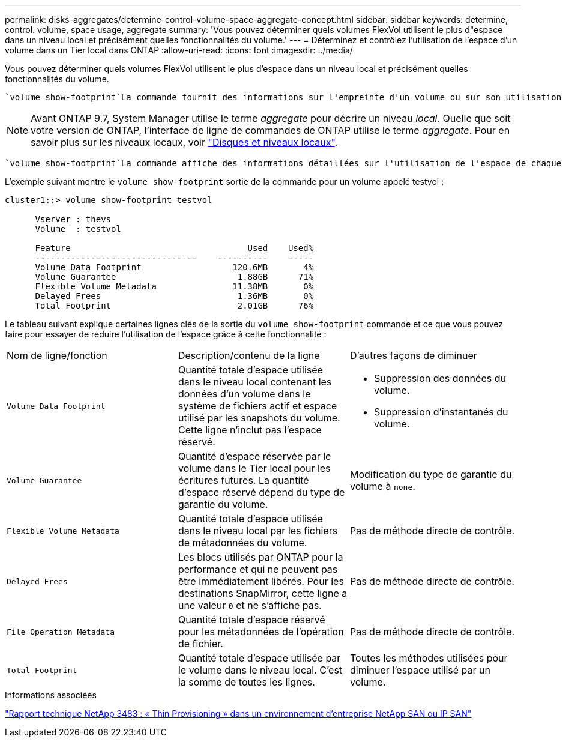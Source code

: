 ---
permalink: disks-aggregates/determine-control-volume-space-aggregate-concept.html 
sidebar: sidebar 
keywords: determine, control. volume, space usage, aggregate 
summary: 'Vous pouvez déterminer quels volumes FlexVol utilisent le plus d"espace dans un niveau local et précisément quelles fonctionnalités du volume.' 
---
= Déterminez et contrôlez l'utilisation de l'espace d'un volume dans un Tier local dans ONTAP
:allow-uri-read: 
:icons: font
:imagesdir: ../media/


[role="lead"]
Vous pouvez déterminer quels volumes FlexVol utilisent le plus d'espace dans un niveau local et précisément quelles fonctionnalités du volume.

 `volume show-footprint`La commande fournit des informations sur l'empreinte d'un volume ou sur son utilisation de l'espace dans le niveau local contenant.


NOTE: Avant ONTAP 9.7, System Manager utilise le terme _aggregate_ pour décrire un niveau _local_. Quelle que soit votre version de ONTAP, l'interface de ligne de commandes de ONTAP utilise le terme _aggregate_. Pour en savoir plus sur les niveaux locaux, voir link:../disks-aggregates/index.html["Disques et niveaux locaux"].

 `volume show-footprint`La commande affiche des informations détaillées sur l'utilisation de l'espace de chaque volume d'un niveau local, y compris les volumes hors ligne. Cette commande comble l'écart entre la sortie des `volume show-space` commandes et `aggregate show-space`. Tous les pourcentages sont calculés en pourcentage de la taille du niveau local.

L'exemple suivant montre le `volume show-footprint` sortie de la commande pour un volume appelé testvol :

....
cluster1::> volume show-footprint testvol

      Vserver : thevs
      Volume  : testvol

      Feature                                   Used    Used%
      --------------------------------    ----------    -----
      Volume Data Footprint                  120.6MB       4%
      Volume Guarantee                        1.88GB      71%
      Flexible Volume Metadata               11.38MB       0%
      Delayed Frees                           1.36MB       0%
      Total Footprint                         2.01GB      76%
....
Le tableau suivant explique certaines lignes clés de la sortie du `volume show-footprint` commande et ce que vous pouvez faire pour essayer de réduire l'utilisation de l'espace grâce à cette fonctionnalité :

|===


| Nom de ligne/fonction | Description/contenu de la ligne | D'autres façons de diminuer 


 a| 
`Volume Data Footprint`
 a| 
Quantité totale d'espace utilisée dans le niveau local contenant les données d'un volume dans le système de fichiers actif et espace utilisé par les snapshots du volume. Cette ligne n'inclut pas l'espace réservé.
 a| 
* Suppression des données du volume.
* Suppression d'instantanés du volume.




 a| 
`Volume Guarantee`
 a| 
Quantité d'espace réservée par le volume dans le Tier local pour les écritures futures. La quantité d'espace réservé dépend du type de garantie du volume.
 a| 
Modification du type de garantie du volume à `none`.



 a| 
`Flexible Volume Metadata`
 a| 
Quantité totale d'espace utilisée dans le niveau local par les fichiers de métadonnées du volume.
 a| 
Pas de méthode directe de contrôle.



 a| 
`Delayed Frees`
 a| 
Les blocs utilisés par ONTAP pour la performance et qui ne peuvent pas être immédiatement libérés. Pour les destinations SnapMirror, cette ligne a une valeur `0` et ne s'affiche pas.
 a| 
Pas de méthode directe de contrôle.



 a| 
`File Operation Metadata`
 a| 
Quantité totale d'espace réservé pour les métadonnées de l'opération de fichier.
 a| 
Pas de méthode directe de contrôle.



 a| 
`Total Footprint`
 a| 
Quantité totale d'espace utilisée par le volume dans le niveau local. C'est la somme de toutes les lignes.
 a| 
Toutes les méthodes utilisées pour diminuer l'espace utilisé par un volume.

|===
.Informations associées
https://www.netapp.com/pdf.html?item=/media/19670-tr-3483.pdf["Rapport technique NetApp 3483 : « Thin Provisioning » dans un environnement d'entreprise NetApp SAN ou IP SAN"^]

